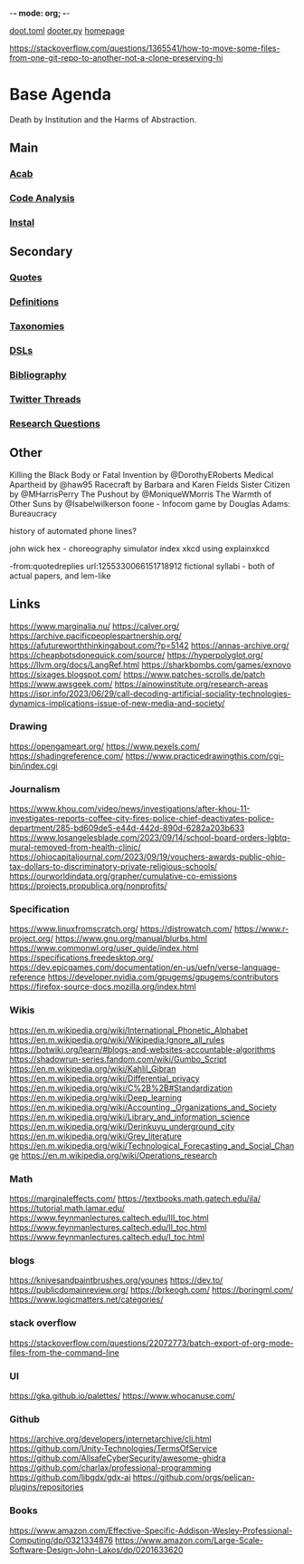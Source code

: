 -*- mode: org; -*-
#+STARTUP: content
[[/Users/johngrey/doot.toml][doot.toml]]
[[/Users/johngrey/dooter.py][dooter.py]]
[[file:/Volumes/documents/github/jgrey4296.github.io][homepage]]

:to-deal-with:
https://stackoverflow.com/questions/1365541/how-to-move-some-files-from-one-git-repo-to-another-not-a-clone-preserving-hi
:END:


* Base Agenda
Death by Institution and the Harms of Abstraction.

** Main
*** [[/Volumes/documents/github/python/acab][Acab]]

*** [[/Volumes/documents/github/python/code_analysis][Code Analysis]]
*** [[file:/Volumes/documents/github/python/instal][Instal]]

** Secondary
*** [[file:/Volumes/documents/github/jgrey4296.github.io/orgfiles/quotes][Quotes]]

*** [[file:/Volumes/documents/github/jgrey4296.github.io/orgfiles/listings/definitions.org::*Overview][Definitions]]
*** [[file:/Volumes/documents/github/jgrey4296.github.io/orgfiles/taxonomies][Taxonomies]]

*** [[/Volumes/documents/github/jgrey4296.github.io/orgfiles/taxonomies/DSLs.org][DSLs]]
*** [[file:~/github/jgrey4296.github.io/resources/bibliography][Bibliography]]

*** [[file:/Volumes/documents/twitter_threads][Twitter Threads]]

*** [[file:/Volumes/documents/github/jgrey4296.github.io/orgfiles/primary/research_questions.org][Research Questions]]

** Other
Killing the Black Body or Fatal Invention by @DorothyERoberts
Medical Apartheid by @haw95
Racecraft by Barbara and Karen Fields
Sister Citizen by @MHarrisPerry
The Pushout by @MoniqueWMorris
The Warmth of Other Suns by @Isabelwilkerson
foone - Infocom game by Douglas Adams: Bureaucracy

history of automated phone lines?

john wick hex - choreography simulator
index xkcd using explainxkcd

-from:quotedreplies url:1255330066151718912
fictional syllabi - both of actual papers, and lem-like

** Links
https://www.marginalia.nu/
https://calver.org/
https://archive.pacificpeoplespartnership.org/
https://afutureworththinkingabout.com/?p=5142
https://annas-archive.org/
https://cheapbotsdonequick.com/source/
https://hyperpolyglot.org/
https://llvm.org/docs/LangRef.html
https://sharkbombs.com/games/exnovo
https://sixages.blogspot.com/
https://www.patches-scrolls.de/patch
https://www.awsgeek.com/
https://ainowinstitute.org/research-areas
https://ispr.info/2023/06/29/call-decoding-artificial-sociality-technologies-dynamics-implications-issue-of-new-media-and-society/

*** Drawing
https://opengameart.org/
https://www.pexels.com/
https://shadingreference.com/
https://www.practicedrawingthis.com/cgi-bin/index.cgi

*** Journalism
https://www.khou.com/video/news/investigations/after-khou-11-investigates-reports-coffee-city-fires-police-chief-deactivates-police-department/285-bd609de5-e44d-442d-890d-6282a203b633
https://www.losangelesblade.com/2023/09/14/school-board-orders-lgbtq-mural-removed-from-health-clinic/
https://ohiocapitaljournal.com/2023/09/19/vouchers-awards-public-ohio-tax-dollars-to-discriminatory-private-religious-schools/
https://ourworldindata.org/grapher/cumulative-co-emissions
https://projects.propublica.org/nonprofits/

*** Specification
https://www.linuxfromscratch.org/
https://distrowatch.com/
https://www.r-project.org/
https://www.gnu.org/manual/blurbs.html
https://www.commonwl.org/user_guide/index.html
https://specifications.freedesktop.org/
https://dev.epicgames.com/documentation/en-us/uefn/verse-language-reference
https://developer.nvidia.com/gpugems/gpugems/contributors
https://firefox-source-docs.mozilla.org/index.html

*** Wikis
https://en.m.wikipedia.org/wiki/International_Phonetic_Alphabet
https://en.m.wikipedia.org/wiki/Wikipedia:Ignore_all_rules
https://botwiki.org/learn/#blogs-and-websites-accountable-algorithms
https://shadowrun-series.fandom.com/wiki/Gumbo_Script
https://en.m.wikipedia.org/wiki/Kahlil_Gibran
https://en.m.wikipedia.org/wiki/Differential_privacy
https://en.m.wikipedia.org/wiki/C%2B%2B#Standardization
https://en.m.wikipedia.org/wiki/Deep_learning
https://en.m.wikipedia.org/wiki/Accounting,_Organizations_and_Society
https://en.m.wikipedia.org/wiki/Library_and_information_science
https://en.m.wikipedia.org/wiki/Derinkuyu_underground_city
https://en.m.wikipedia.org/wiki/Grey_literature
https://en.m.wikipedia.org/wiki/Technological_Forecasting_and_Social_Change
https://en.m.wikipedia.org/wiki/Operations_research

*** Math
https://marginaleffects.com/
https://textbooks.math.gatech.edu/ila/
https://tutorial.math.lamar.edu/
https://www.feynmanlectures.caltech.edu/III_toc.html
https://www.feynmanlectures.caltech.edu/II_toc.html
https://www.feynmanlectures.caltech.edu/I_toc.html

*** blogs
https://knivesandpaintbrushes.org/younes
https://dev.to/
https://publicdomainreview.org/
https://brkeogh.com/
https://boringml.com/
https://www.logicmatters.net/categories/

*** stack overflow
https://stackoverflow.com/questions/22072773/batch-export-of-org-mode-files-from-the-command-line

*** UI
https://gka.github.io/palettes/
https://www.whocanuse.com/

*** Github
https://archive.org/developers/internetarchive/cli.html
https://github.com/Unity-Technologies/TermsOfService
https://github.com/AllsafeCyberSecurity/awesome-ghidra
https://github.com/charlax/professional-programming
https://github.com/libgdx/gdx-ai
https://github.com/orgs/pelican-plugins/repositories

*** Books

https://www.amazon.com/Effective-Specific-Addison-Wesley-Professional-Computing/dp/0321334876
https://www.amazon.com/Large-Scale-Software-Design-John-Lakos/dp/0201633620
